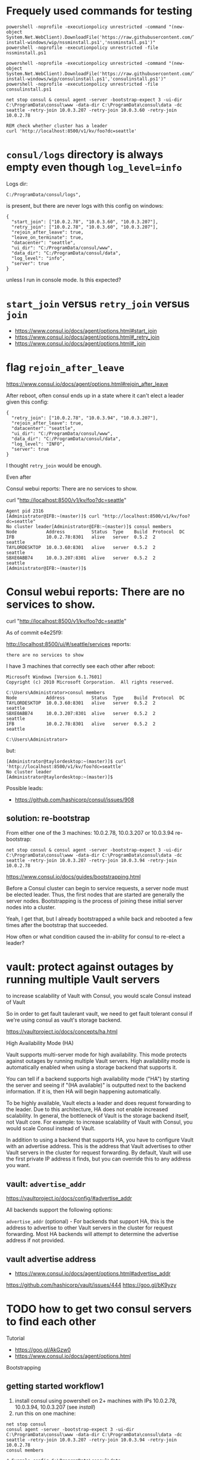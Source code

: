 * Frequely used commands for testing

#+BEGIN_SRC
powershell -noprofile -executionpolicy unrestricted -command "(new-object System.Net.WebClient).DownloadFile('https://raw.githubusercontent.com/TaylorMonacelli/consul-install-windows/wip/nssminstall.ps1','nssminstall.ps1')"
powershell -noprofile -executionpolicy unrestricted -file nssminstall.ps1

powershell -noprofile -executionpolicy unrestricted -command "(new-object System.Net.WebClient).DownloadFile('https://raw.githubusercontent.com/TaylorMonacelli/consul-install-windows/wip/consulinstall.ps1','consulinstall.ps1')"
powershell -noprofile -executionpolicy unrestricted -file consulinstall.ps1

net stop consul & consul agent -server -bootstrap-expect 3 -ui-dir C:\ProgramData\consul\www -data-dir C:\ProgramData\consul\data -dc seattle -retry-join 10.0.3.207 -retry-join 10.0.3.60 -retry-join 10.0.2.78

REM check whether cluster has a leader
curl 'http://localhost:8500/v1/kv/foo?dc=seattle'
#+END_SRC

* =consul/logs= directory is always empty even though =log_level=info=

Logs dir:
#+BEGIN_SRC
C:/ProgramData/consul/logs",
#+END_SRC

is present, but there are never logs with this config on windows:
#+BEGIN_SRC
{
  "start_join": ["10.0.2.78", "10.0.3.60", "10.0.3.207"],
  "retry_join": ["10.0.2.78", "10.0.3.60", "10.0.3.207"],
  "rejoin_after_leave": true,
  "leave_on_terminate": true,
  "datacenter": "seattle",
  "ui_dir": "C:/ProgramData/consul/www",
  "data_dir": "C:/ProgramData/consul/data",
  "log_level": "info",
  "server": true
}
#+END_SRC

unless I run in console mode.  Is this expected?

* =start_join= versus =retry_join= versus =join=

+ https://www.consul.io/docs/agent/options.html#start_join
+ https://www.consul.io/docs/agent/options.html#_retry_join
+ https://www.consul.io/docs/agent/options.html#_join

* flag =rejoin_after_leave=

https://www.consul.io/docs/agent/options.html#rejoin_after_leave

After reboot, often consul ends up in a state where it can't elect a
leader given this config:
#+BEGIN_SRC
{
  "retry_join": ["10.0.2.78", "10.0.3.94", "10.0.3.207"],
  "rejoin_after_leave": true,
  "datacenter": "seattle",
  "ui_dir": "C:/ProgramData/consul/www",
  "data_dir": "C:/ProgramData/consul/data",
  "log_level": "INFO",
  "server": true
}
#+END_SRC

I thought =retry_join= would be enough.

Even after

Consul webui reports: There are no services to show.

curl "http://localhost:8500/v1/kv/foo?dc=seattle"

#+BEGIN_SRC
Agent pid 2316
[Administrator@IFB:~(master)]$ curl "http://localhost:8500/v1/kv/foo?dc=seattle"
No cluster leader[Administrator@IFB:~(master)]$ consul members
Node           Address          Status  Type    Build  Protocol  DC
IFB            10.0.2.78:8301   alive   server  0.5.2  2         seattle
TAYLORDESKTOP  10.0.3.60:8301   alive   server  0.5.2  2         seattle
SBXE0ABB74     10.0.3.207:8301  alive   server  0.5.2  2         seattle
[Administrator@IFB:~(master)]$
#+END_SRC

* Consul webui reports: There are no services to show.

curl "http://localhost:8500/v1/kv/foo?dc=seattle"

As of commit e4e25f9:

http://localhost:8500/ui/#/seattle/services
reports:
#+BEGIN_SRC
there are no services to show
#+END_SRC

I have 3 machines that correctly see each other after reboot:

#+BEGIN_SRC
Microsoft Windows [Version 6.1.7601]
Copyright (c) 2010 Microsoft Corporation.  All rights reserved.

C:\Users\Administrator>consul members
Node           Address          Status  Type    Build  Protocol  DC
TAYLORDESKTOP  10.0.3.60:8301   alive   server  0.5.2  2         seattle
SBXE0ABB74     10.0.3.207:8301  alive   server  0.5.2  2         seattle
IFB            10.0.2.78:8301   alive   server  0.5.2  2         seattle

C:\Users\Administrator>
#+END_SRC

but:
#+BEGIN_SRC
[Administrator@taylordesktop:~(master)]$ curl 'http://localhost:8500/v1/kv/foo?dc=seattle'
No cluster leader
[Administrator@taylordesktop:~(master)]$
#+END_SRC

Possible leads:
+ https://github.com/hashicorp/consul/issues/908

** solution: re-bootstrap

From either one of the 3 machines: 10.0.2.78, 10.0.3.207 or 10.0.3.94
re-bootstrap:
#+BEGIN_SRC
net stop consul & consul agent -server -bootstrap-expect 3 -ui-dir C:\ProgramData\consul\www -data-dir C:\ProgramData\consul\data -dc seattle -retry-join 10.0.3.207 -retry-join 10.0.3.94 -retry-join 10.0.2.78
#+END_SRC

https://www.consul.io/docs/guides/bootstrapping.html

Before a Consul cluster can begin to service requests, a server node
must be elected leader. Thus, the first nodes that are started are
generally the server nodes. Bootstrapping is the process of joining
these initial server nodes into a cluster.

Yeah, I get that, but I already bootstrapped a while back and rebooted a
few times after the bootstrap that succeeded.

How often or what condition caused the in-ability for consul to re-elect
a leader?

* vault: protect against outages by running multiple Vault servers

to increase scalability of Vault with Consul, you would scale Consul
instead of Vault

So in order to get fault taulerant vault, we need to get fault tolerant
consul if we're using consul as vault's storage backend.


https://vaultproject.io/docs/concepts/ha.html

High Availability Mode (HA)

Vault supports multi-server mode for high availability. This mode
protects against outages by running multiple Vault servers. High
availability mode is automatically enabled when using a storage backend
that supports it.

You can tell if a backend supports high availability mode ("HA") by
starting the server and seeing if "(HA available)" is outputted next to
the backend information. If it is, then HA will begin happening
automatically.

To be highly available, Vault elects a leader and does request
forwarding to the leader. Due to this architecture, HA does not enable
increased scalability. In general, the bottleneck of Vault is the
storage backend itself, not Vault core. For example: to increase
scalability of Vault with Consul, you would scale Consul instead of
Vault.

In addition to using a backend that supports HA, you have to configure
Vault with an advertise address. This is the address that Vault
advertises to other Vault servers in the cluster for request
forwarding. By default, Vault will use the first private IP address it
finds, but you can override this to any address you want.

** vault: =advertise_addr=

https://vaultproject.io/docs/config/#advertise_addr

All backends support the following options:

=advertise_addr= (optional) - For backends that support HA, this is the
address to advertise to other Vault servers in the cluster for request
forwarding. Most HA backends will attempt to determine the advertise
address if not provided.

** vault advertise address
+ https://www.consul.io/docs/agent/options.html#advertise_addr

https://github.com/hashicorp/vault/issues/444
https://goo.gl/bK9yzy

* TODO how to get two consul servers to find each other
Tutorial
+ https://goo.gl/AkGzw0
+ https://www.consul.io/docs/agent/options.html

Bootstrapping

** getting started workflow1
1. install consul using powershell on 2+ machines with IPs 10.0.2.78, 10.0.3.94, 10.0.3.207 (see [[install]])
2. run this on one machine:
#+BEGIN_SRC
net stop consul
consul agent -server -bootstrap-expect 3 -ui-dir C:\ProgramData\consul\www -data-dir C:\ProgramData\consul\data -dc seattle -retry-join 10.0.3.207 -retry-join 10.0.3.94 -retry-join 10.0.2.78
consul members
#+END_SRC

#+BEGIN_SRC 
# Example config C:\ProgramData\consul\data
# nssm set Consul AppParameters agent -server -config-file "C:\ProgramData\consul\config\config.hcl"
{
  "retry_join": ["10.0.2.78", "10.0.3.94", "10.0.3.207"],
  "datacenter": "seattle",
  "ui_dir": "C:/ProgramData/consul/www",
  "data_dir": "C:/ProgramData/consul/data",
  "log_level": "INFO",
  "server": true
}
#+END_SRC

* TODO i'm installing symlink to =system32\consul.exe=, is that a bad idea?

I'm installing symlink to =system32\consul.exe=, is that a bad idea?

I want consul.exe in my =%path%=.

Whats the correct practice for getting one binary to run via just
openning cmd.exe?  Do you have to add every single binary to the system path?

I'm aware of shimgen.exe from chocolatey, but whats the recommended way
to enable running c:\ProgramData\consul\consul.exe by openning up
cmd.exe and running consul.

Now, I'm doing this which works:
#+BEGIN_SRC
mklink $env:windir\system32\consul.exe c:\programdata\consul\consul.exe
#+END_SRC

but that feels wrong.

* Delete c:\ProgramData\consul\data dir on [re-]install
Getting the nodes to find each other more reliably aft repeated installs
for testing this powershell install script is to first delete the whole
data dir.
#+BEGIN_SRC
"retry_join": ["10.0.2.78", "10.0.3.94", "10.0.3.207"],
#+END_SRC

* I would like consul to discover all the nodes in my lan, but that doesn't seem possible
Armon explains (ammended):

The second issue is cluster membership. Currently, there is no
zero-touch "join" mechanism. Either "consul join" is used, or the
appropriate flags (eg =retry_join=) to the agent to do the same thing on
start. We have ticket #331 open to support this.

With the -bootstrap-expect and mDNS support (from #331) you would get
the behavior you are describing. The nodes would start, 3 servers show
up, a leader gets elected and you are off to the races.

Because of that, I'm considering this ticket a dup, and closing. Let me
know if I missed something!
+ https://github.com/hashicorp/consul/issues/393#issuecomment-58827480
+ https://github.com/hashicorp/consul/issues/331

+ https://www.consul.io/docs/agent/options.html#_retry_join
+ https://github.com/hashicorp/consul/issues/393#issuecomment-60476614
+ https://github.com/hashicorp/consul/issues/393#issuecomment-58828824

* Consule webui
Where is it?
+ webui download link is here: https://www.consul.io/downloads.html

Does it run on windows?

Yes.

+ https://www.consul.io/intro/getting-started/ui.html
+ https://www.consul.io/docs/agent/options.html#_ui_dir

#+BEGIN_SRC
consul agent -ui-dir C:\ProgramData\consul\www -data-dir C:\ProgramData\consul\data
#+END_SRC

* puppet consul module appears to not be supported on windows, but chef: yes
Puppet
+ https://github.com/solarkennedy/puppet-consul/issues/195
Chef
+ https://github.com/johnbellone/consul-cookbook

* using vault with consul as backend

+ http://blog.illogicalextend.com/quick-setup-for-hashicorp-vault-with-consul-backend

* install

#+BEGIN_SRC
mkdir download
cd download

powershell -noprofile -executionpolicy unrestricted -command "(new-object System.Net.WebClient).DownloadFile('https://raw.githubusercontent.com/TaylorMonacelli/consul-install-windows/wip/nssminstall.ps1','nssminstall.ps1')"
powershell -noprofile -executionpolicy unrestricted -file nssminstall.ps1

powershell -noprofile -executionpolicy unrestricted -command "(new-object System.Net.WebClient).DownloadFile('https://raw.githubusercontent.com/TaylorMonacelli/consul-install-windows/wip/consulinstall.ps1','consulinstall.ps1')"
powershell -noprofile -executionpolicy unrestricted -file consulinstall.ps1
#+END_SRC
